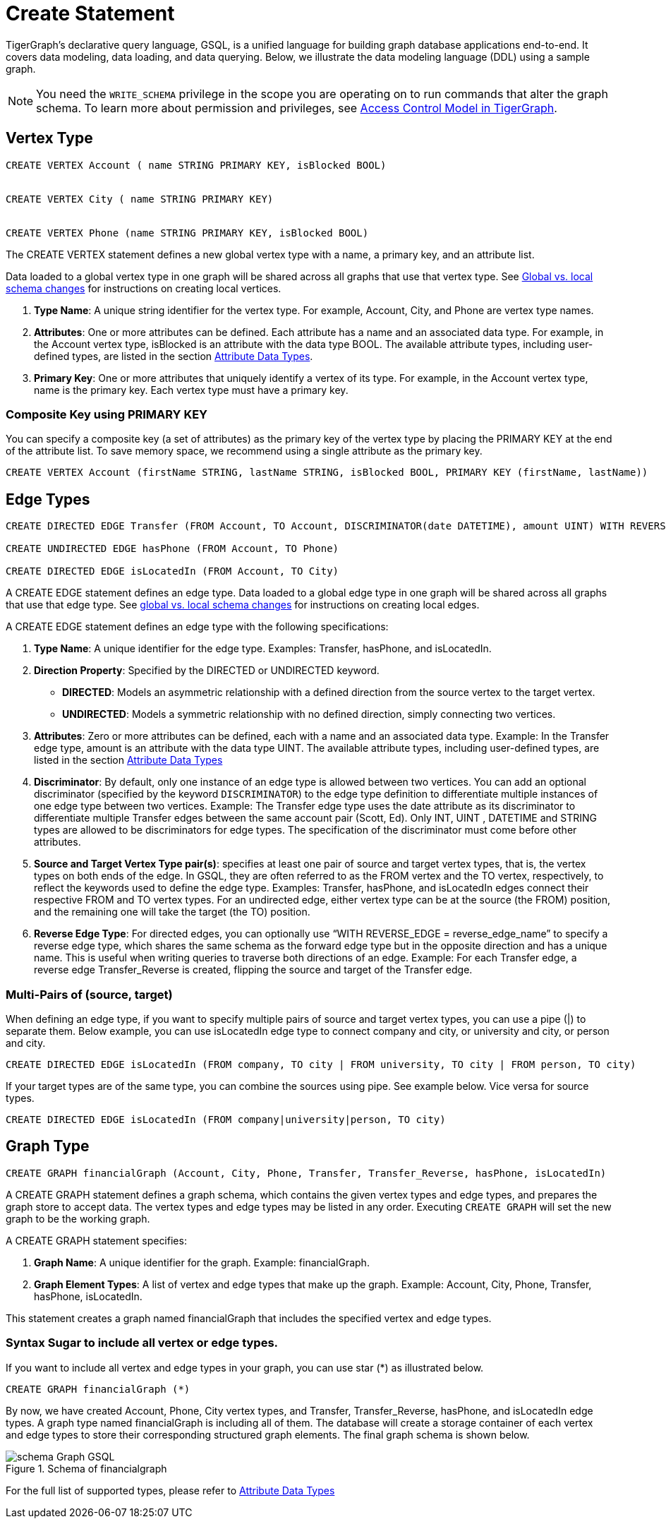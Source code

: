 = Create Statement

TigerGraph’s declarative query language, GSQL, is a unified language for building graph database applications end-to-end.
It covers data modeling, data loading, and data querying.
Below, we illustrate the data modeling language (DDL) using a sample graph.

[NOTE]
====
You need the `WRITE_SCHEMA` privilege in the scope you are operating on to run commands that alter the graph schema.
To learn more about permission and privileges, see
xref:https://docs.tigergraph.com/tigergraph-server/current/user-access/access-control-model[Access Control Model in TigerGraph].
====

== Vertex Type


[source,gsql]
----
CREATE VERTEX Account ( name STRING PRIMARY KEY, isBlocked BOOL)


CREATE VERTEX City ( name STRING PRIMARY KEY)


CREATE VERTEX Phone (name STRING PRIMARY KEY, isBlocked BOOL)
----

The [green]#CREATE VERTEX# statement defines a new global vertex type with a name, a primary key, and an attribute list.

Data loaded to a global vertex type in one graph will be shared across all graphs that use that vertex type.
See xref:https://docs.tigergraph.com/gsql-ref/3.9/ddl-and-loading/modifying-a-graph-schema#_global_vs_local_schema_changes[Global
vs. local schema changes] for instructions on creating local vertices.


1. *Type Name*: A unique string identifier for the vertex type. For example, [green]#Account#, [green]#City#, and [green]#Phone# are vertex type names.
2. *Attributes*: One or more attributes can be defined. Each attribute has a name and an associated data type. For example, in the [green]#Account# vertex type, [green]#isBlocked# is an attribute with the data type [green]#BOOL#.
The available attribute types, including user-defined types, are listed in the section xref:values-and-types:values-and-types.adoc[Attribute Data Types].
3. *Primary Key*: One or more attributes that uniquely identify a vertex of its type. For example, in the [green]#Account# vertex type, [green]#name# is the primary key. Each vertex type must have a primary key.

=== Composite Key using PRIMARY KEY

You can specify a composite key (a set of attributes) as the primary key of the vertex type by placing the [green]#PRIMARY KEY# at the end of the attribute list. To save memory space, we recommend using a single attribute as the primary key.

[source,gsql]
----
CREATE VERTEX Account (firstName STRING, lastName STRING, isBlocked BOOL, PRIMARY KEY (firstName, lastName))


----

== Edge Types

[source,gsql]
----
CREATE DIRECTED EDGE Transfer (FROM Account, TO Account, DISCRIMINATOR(date DATETIME), amount UINT) WITH REVERSE_EDGE="Transfer_Reverse"

CREATE UNDIRECTED EDGE hasPhone (FROM Account, TO Phone)

CREATE DIRECTED EDGE isLocatedIn (FROM Account, TO City)
----

A [green]#CREATE EDGE# statement defines an edge type. Data loaded to a global edge type in one graph will be shared across all graphs that use that edge type.
See xref:https://docs.tigergraph.com/gsql-ref/3.9/ddl-and-loading/modifying-a-graph-schema#_global_vs_local_schema_changes[global vs. local schema changes] for instructions on creating local edges.

A [green]#CREATE EDGE# statement defines an edge type with the following specifications:

1. *Type Name*: A unique identifier for the edge type. Examples: [green]#Transfer#, [green]#hasPhone#, and [green]#isLocatedIn#.
2. *Direction Property*: Specified by the [green]#DIRECTED# or [green]#UNDIRECTED# keyword.
** *DIRECTED*: Models an asymmetric relationship with a defined direction from the source vertex to the target vertex.
** *UNDIRECTED*: Models a symmetric relationship with no defined direction, simply connecting two vertices.
3. *Attributes*: Zero or more attributes can be defined, each with a name and an associated data type. Example: In the [green]#Transfer# edge type, [green]#amount# is an attribute with the data type [green]#UINT#.
The available attribute types, including user-defined types, are listed in the section xref:values-and-types:values-and-types.adoc[Attribute Data Types]
4. *Discriminator*: By default, only one instance of an edge type is allowed between two vertices. You can add an optional
discriminator (specified by the keyword `DISCRIMINATOR`) to the edge type definition to differentiate multiple instances of one
edge type between two vertices. Example: The [green]#Transfer# edge type uses the [green]#date# attribute as its discriminator to differentiate
multiple Transfer edges between the same account pair (Scott, Ed).   Only INT, UINT , DATETIME and STRING types are allowed
to be discriminators for edge types. The specification of the discriminator must come before other attributes.

5. *Source and Target Vertex Type pair(s)*: specifies at least one pair of source and target vertex types, that is, the vertex types on both ends of the edge. In GSQL, they are often referred to as the FROM vertex and the TO vertex, respectively, to reflect the keywords used to define the edge type.
Examples: [green]#Transfer#, [green]#hasPhone#, and [green]#isLocatedIn# edges connect their respective [green]#FROM# and [green]#TO# vertex types. For an undirected edge, either vertex type can be at the source (the [green]#FROM#) position, and the remaining one will take the target (the [green]#TO#) position.
6. *Reverse Edge Type*: For directed edges, you can optionally use “[purple]#WITH REVERSE_EDGE# = [green]#reverse_edge_name#” to specify a reverse edge type, which shares the same schema as the forward edge type but in the opposite direction and has a unique name. This is useful when writing queries to traverse both directions of an edge. Example: For each [green]#Transfer# edge, a reverse edge [green]#Transfer_Reverse# is created, flipping the source and target of the [green]#Transfer# edge.

=== Multi-Pairs of (source, target)
When defining an edge type, if you want to specify multiple pairs of source and target vertex types, you can use a pipe ([green]#|#) to separate them. Below example, you can use isLocatedIn edge type to connect [green]#company# and [green]#city#, or [green]#university# and [green]#city#, or [green]#person# and [green]#city#.

[source,gsql]
----
CREATE DIRECTED EDGE isLocatedIn (FROM company, TO city | FROM university, TO city | FROM person, TO city)

----

If your target types are of the same type, you can combine the sources using pipe. See example below. Vice versa for source types.

[source,gsql]
----
CREATE DIRECTED EDGE isLocatedIn (FROM company|university|person, TO city)

----

== Graph Type

[source,gsql]
----
CREATE GRAPH financialGraph (Account, City, Phone, Transfer, Transfer_Reverse, hasPhone, isLocatedIn)

----

A [green]#CREATE GRAPH# statement defines a graph schema, which contains the given vertex types and edge types, and prepares the graph store to accept data.
The vertex types and edge types may be listed in any order. Executing `CREATE GRAPH` will set the new graph to be the working graph.

A [green]#CREATE GRAPH# statement specifies:

1. *Graph Name*: A unique identifier for the graph. Example: [green]#financialGraph#.
2. *Graph Element Types*: A list of vertex and edge types that make up the graph. Example: [green]#Account#, [green]#City#, [green]#Phone#, [green]#Transfer#, [green]#hasPhone#, [green]#isLocatedIn#.

This statement creates a graph named [green]#financialGraph# that includes the specified vertex and edge types.

=== Syntax Sugar to include all vertex or edge types.
If you want to include all vertex and edge types in your graph, you can use star (*) as illustrated below.

[source,gsql]
----
CREATE GRAPH financialGraph (*)

----

By now, we have created Account, Phone, City vertex types, and Transfer, Transfer_Reverse, hasPhone, and isLocatedIn edge types.
A graph type named financialGraph is including all of them.
The database will create a storage container of each vertex and edge types to store their corresponding structured graph elements.
The final graph schema is shown below.

.Schema of financialgraph
image::schema Graph GSQL.png[]

For the full list of supported types, please refer to xref:values-and-types:values-and-types.adoc[Attribute Data Types]

